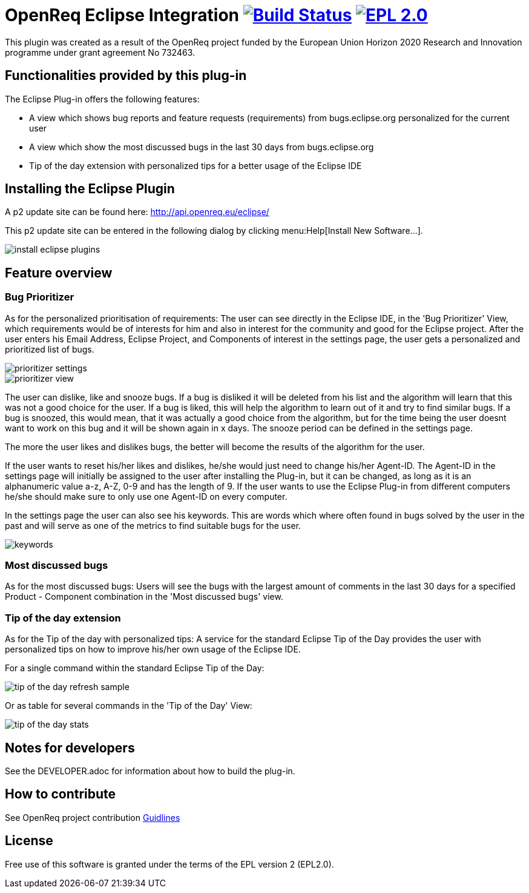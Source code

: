 = OpenReq Eclipse Integration image:https://travis-ci.org/OpenReqEU/eclipse-plugin-vogella.svg?branch=master["Build Status", link="https://travis-ci.org/OpenReqEU/eclipse-plugin-vogella"] image:https://img.shields.io/badge/License-EPL%202.0-blue.svg["EPL 2.0", link="https://www.eclipse.org/legal/epl-2.0/"]

ifdef::env-github,env-browser[:outfilesuffix: .adoc]

This plugin was created as a result of the OpenReq project funded by the European Union Horizon 2020 Research and Innovation programme under grant agreement No 732463.

== Functionalities provided by this plug-in

The Eclipse Plug-in offers the following features:

* A view which shows bug reports and feature requests (requirements) from bugs.eclipse.org personalized for the current user
* A view which show the most discussed bugs in the last 30 days from bugs.eclipse.org
* Tip of the day extension with personalized tips for a better usage of the Eclipse IDE

== Installing the Eclipse Plugin

A p2 update site can be found here: http://api.openreq.eu/eclipse/

This p2 update site can be entered in the following dialog by clicking menu:Help[Install New Software...].

image::img/install-eclipse-plugins.png[]

== Feature overview

=== Bug Prioritizer

As for the personalized prioritisation of requirements: The user can see directly in the Eclipse IDE, 
in the 'Bug Prioritizer' View, which requirements would be of interests for him and also in 
interest for the community and good for the Eclipse project. 
After the user enters his Email Address, Eclipse Project, and Components of interest in the settings page, the user gets a personalized and prioritized list of bugs. 

image::img/prioritizer_settings.png[]

image::img/prioritizer_view.png[]

The user can dislike, like and snooze bugs.
If a bug is disliked it will be deleted from his list and the algorithm will learn that this was not a good choice for the user.
If a bug is liked, this will help the algorithm to learn out of it and try to find similar bugs.
If a bug is snoozed, this would mean, that it was actually a good choice from the algorithm, but for the time being the user doesnt want to work on this bug and it will be shown again in x days.
The snooze period can be defined in the settings page.

The more the user likes and dislikes bugs, the better will become the results of the algorithm for the user.

If the user wants to reset his/her likes and dislikes, he/she would just need to change his/her Agent-ID.
The Agent-ID  in the settings page will initially be assigned to the user after installing the Plug-in, but it can be changed, as long as it is an alphanumeric value a-z, A-Z, 0-9 and has the length of 9.
If the user wants to use the Eclipse Plug-in from different computers he/she should make sure to only use one Agent-ID on every computer.

In the settings page the user can also see his keywords. 
This are words which where often found in bugs solved by the user in the past and will serve as one of the metrics to find suitable bugs for the user.

image::img/keywords.png[]

=== Most discussed bugs

As for the most discussed bugs: Users will see the bugs with the largest amount of comments in the last 30 days for a specified Product - Component 
combination in the 'Most discussed bugs' view.

=== Tip of the day extension

As for the Tip of the day with personalized tips: A service for the standard Eclipse Tip of the Day provides the user with 
personalized tips on how to improve his/her own usage of the Eclipse IDE.

For a single command within the standard Eclipse Tip of the Day:

image::img/tip-of-the-day-refresh-sample.png[] 

Or as table for several commands in the 'Tip of the Day' View:

image::img/tip-of-the-day-stats.png[] 

== Notes for developers

See the DEVELOPER.adoc for information about how to build the plug-in.

== How to contribute

See OpenReq project contribution link:https://github.com/OpenReqEU/OpenReq/blob/master/CONTRIBUTING.md[Guidlines]

== License

Free use of this software is granted under the terms of the EPL version 2 (EPL2.0).
